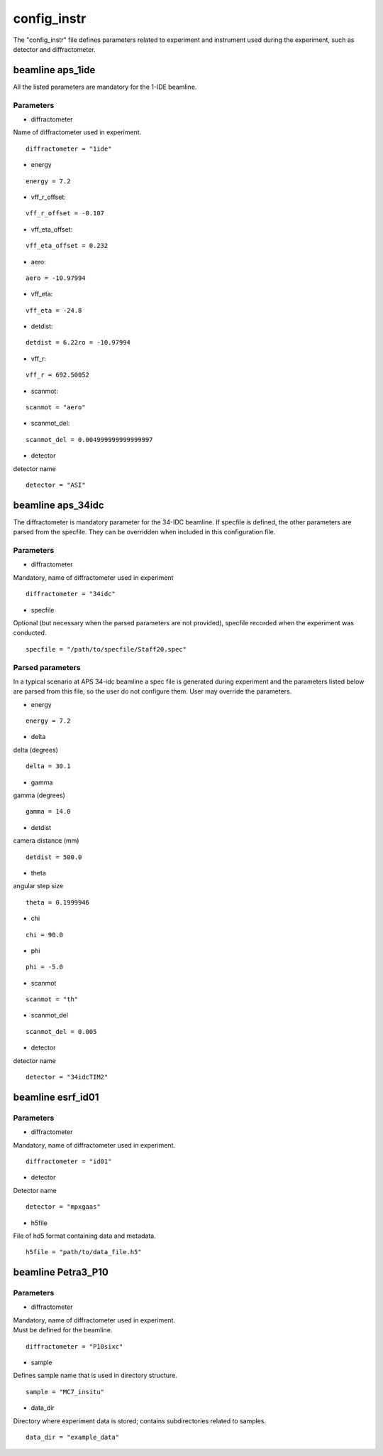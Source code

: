 .. _config_instr:

============
config_instr
============
The "config_instr" file defines parameters related to experiment and instrument used during the experiment, such as detector and diffractometer.

beamline aps_1ide
-----------------
All the listed parameters are mandatory for the 1-IDE beamline.

Parameters
==========
- diffractometer

| Name of diffractometer used in experiment.

::

    diffractometer = "1ide"

- energy

::

    energy = 7.2

- vff_r_offset:

::

    vff_r_offset = -0.107

- vff_eta_offset:

::

    vff_eta_offset = 0.232

- aero:

::

    aero = -10.97994

- vff_eta:

::

    vff_eta = -24.8

- detdist:

::

    detdist = 6.22ro = -10.97994

- vff_r:

::

    vff_r = 692.50052

- scanmot:

::

    scanmot = "aero"

- scanmot_del:

::

    scanmot_del = 0.004999999999999997

- detector

| detector name

::

    detector = "ASI"

beamline aps_34idc
------------------
The diffractometer is mandatory parameter for the 34-IDC beamline. If specfile is defined, the other parameters are parsed from the specfile. They can be overridden when included in this configuration file.

Parameters
==========
- diffractometer

| Mandatory, name of diffractometer used in experiment

::

    diffractometer = "34idc"

- specfile

| Optional (but necessary when the parsed parameters are not provided), specfile recorded when the experiment was conducted.

::

    specfile = "/path/to/specfile/Staff20.spec"

Parsed parameters
=================
| In a typical scenario at APS 34-idc beamline a spec file is generated during experiment and the parameters listed below are parsed from this file, so the user do not configure them. User may override the parameters.

- energy

::

    energy = 7.2

- delta

| delta (degrees)

::

    delta = 30.1

- gamma

| gamma (degrees)

::

    gamma = 14.0

- detdist

| camera distance (mm)

::

    detdist = 500.0

- theta

| angular step size

::

    theta = 0.1999946

- chi

::

    chi = 90.0

- phi

::

    phi = -5.0

- scanmot

::

    scanmot = "th"

- scanmot_del

::

    scanmot_del = 0.005

- detector

| detector name

::

    detector = "34idcTIM2"

beamline esrf_id01
------------------

Parameters
==========
- diffractometer

| Mandatory, name of diffractometer used in experiment.

::

    diffractometer = "id01"

- detector

| Detector name

::

    detector = "mpxgaas"

- h5file

| File of hd5 format containing data and metadata.

::

    h5file = "path/to/data_file.h5"


beamline Petra3_P10
-------------------

Parameters
==========
- diffractometer

| Mandatory, name of diffractometer used in experiment.
| Must be defined for the beamline.

::

    diffractometer = "P10sixc"

- sample

| Defines sample name that is used in directory structure.

::

    sample = "MC7_insitu"

- data_dir

| Directory where experiment data is stored; contains subdirectories related to samples.

::

    data_dir = "example_data"
